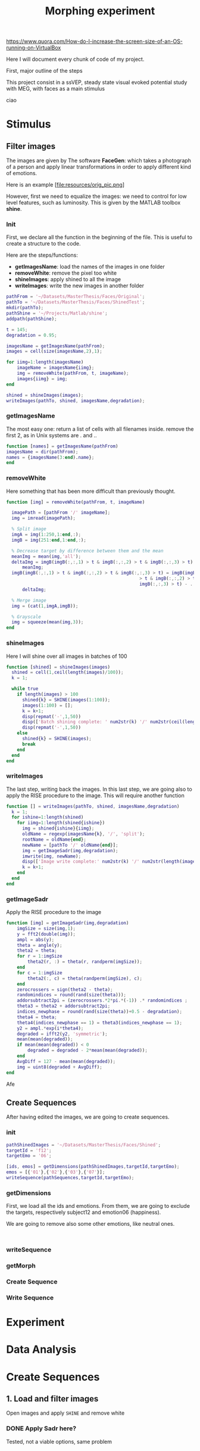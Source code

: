 #+TITLE: Morphing experiment

https://www.quora.com/How-do-I-increase-the-screen-size-of-an-OS-running-on-VirtualBox

Here I will document every chunk of code of my project.

First, major outline of the steps

This project consist in a ssVEP, steady state visual evoked potential study with
MEG, with faces as a main stimulus

ciao


* Stimulus
** Filter images
The images are given by The software *FaceGen*: which takes a photograph
of a person and apply linear transformations in order to apply different
kind of emotions.

Here is an example
[file:resources/orig_pic.png]

However, first we need to equalize the images: we need to control for low level features,
such as luminosity.
This is given by the MATLAB toolbox *shine*.

*** Init
First, we declare all the function in the beginning of the file.
This is useful to create a structure to the code.

Here are the steps/functions:
- *getImagesName*: load the names of the images in one folder
- *removeWhite*: remove the pixel too white
- *shineImages*: apply shined to all the image
- *writeImages*: write the new images in another folder

#+begin_src matlab :tangle ./editImages.m
  pathFrom = '~/Datasets/MasterThesis/Faces/Original';
  pathTo = '~/Datasets/MasterThesis/Faces/ShinedTest';
  mkdir(pathTo);
  pathShine = '~/Projects/Matlab/shine';
  addpath(pathShine);

  t = 145;
  degradation = 0.95;

  imagesName = getImagesName(pathFrom);
  images = cell(size(imagesName,2),1);

  for iimg=1:length(imagesName)
      imageName = imagesName{iimg};
      img = removeWhite(pathFrom, t, imageName);
      images{iimg} = img;
  end

  shined = shineImages(images);
  writeImages(pathTo, shined, imagesName,degradation);
#+end_src

*** getImagesName
The most easy one: return a list of cells with all filenames inside.
remove the first 2, as in Unix systems are . and ..
#+begin_src matlab :tangle ./editImages.m
  function [names] = getImagesName(pathFrom)
  imagesName = dir(pathFrom);
  names = {imagesName(3:end).name};
  end
#+end_src

*** removeWhite 
Here something that has been more difficult than previously thought.

#+begin_src matlab :tangle ./editImages.m
  function [img] = removeWhite(pathFrom, t, imageName)

    imagePath = [pathFrom '/' imageName];
    img = imread(imagePath);
  
    % Split image
    imgA = img(1:250,1:end,:);
    imgB = img(251:end,1:end,:);
  
    % Decrease target by difference between them and the mean
    meanImg = mean(img,'all');
    deltaImg = imgB(imgB(:,:,1) > t & imgB(:,:,2) > t & imgB(:,:,3) > t) - ...
        meanImg;
    imgB(imgB(:,:,1) > t & imgB(:,:,2) > t & imgB(:,:,3) > t) = imgB(imgB(:,:,1) ...
                                                    > t & imgB(:,:,2) > t & ...
                                                    imgB(:,:,3) > t) - ...
        deltaImg;
  
    % Merge image
    img = (cat(1,imgA,imgB));
  
    % Grayscale
    img = squeeze(mean(img,3));
  end
#+end_src

*** shineImages
Here I will shine over all images in batches of 100

#+begin_src matlab :tangle ./editImages.m
  function [shined] = shineImages(images)
    shined = cell(1,ceil(length(images)/100));
    k = 1;

    while true
      if length(images) > 100
        shined{k} = SHINE(images(1:100));
        images(1:100) = [];
        k = k+1;
        disp(repmat('-',1,50))
        disp(['Batch shining complete: ' num2str(k) '/' num2str(ceil(length(images)/100))])
        disp(repmat('-',1,50))
      else
        shined{k} = SHINE(images);
        break
      end
    end
  end
#+end_src

*** writeImages
The last step, writing back the images.
In this last step, we are going also to apply the RISE procedure to the image.
This will require another function

#+begin_src matlab :tangle ./editImages.m
  function [] = writeImages(pathTo, shined, imagesName,degradation)
    k = 1;
    for ishine=1:length(shined)
      for iimg=1:length(shined{ishine})
        img = shined{ishine}{iimg};
        oldName = regexp(imagesName{k}, '/', 'split');
        rootName = oldName{end};
        newName = [pathTo '/' oldName{end}];
        img = getImageSadr(img,degradation);
        imwrite(img, newName);
        disp(['Image write complete:' num2str(k) '/' num2str(length(imagesName))])
        k = k+1;
      end
    end
  end
#+end_src

*** getImageSadr

Apply the RISE procedure to the image

#+begin_src matlab :tangle ./editImages.m
  function [img] = getImageSadr(img,degradation)
      imgSize = size(img,1);
      y = fft2(double(img));
      ampl = abs(y);
      theta = angle(y);
      theta2 = theta;
      for r = 1:imgSize
          theta2(r, :) = theta(r, randperm(imgSize));
      end
      for c = 1:imgSize
          theta2(:, c) = theta(randperm(imgSize), c);
      end
      zerocrossers = sign(theta2 - theta);
      randomindices = round(rand(size(theta)));
      addorsubtract2pi = (zerocrossers.*2*pi.*(-1)) .* randomindices ;
      theta3 = theta2 + addorsubtract2pi;
      indices_newphase = round(rand(size(theta))+0.5 - degradation);
      theta4 = theta;
      theta4(indices_newphase == 1) = theta3(indices_newphase == 1);
      y2 = ampl.*exp(i*theta4);
      degraded = ifft2(y2, 'symmetric');
      mean(mean(degraded));
      if mean(mean(degraded)) < 0
          degraded = degraded - 2*mean(mean(degraded));
      end
      AvgDiff = 127 - mean(mean(degraded));
      img = uint8(degraded + AvgDiff);
  end
#+end_src


Afe

** Create Sequences
After having edited the images, we are going to create sequences.

*** init
#+BEGIN_SRC matlab :tangle createSequences.m
  pathShinedImages = '~/Datasets/MasterThesis/Faces/Shined';
  targetId = 'f12';
  targetEmo = '06';

  [ids, emos] = getDimensions(pathShinedImages,targetId,targetEmo);
  emos = [{'01'},{'02'},{'03'},{'07'}];
  writeSequence(pathSequences,targetId,targetEmo);
#+END_SRC

*** getDimensions
First, we load all the ids and emotions.
From them, we are going to exclude the targets, respectively subject12 and emotion06 (happiness).

We are going to remove also some other emotions, like neutral ones.

#+BEGIN_SRC 

#+END_SRC
*** writeSequence
*** getMorph
*** Create Sequence
*** Write Sequence
* Experiment








* Data Analysis







* Create Sequences
** 1. Load and filter images
Open images and apply =SHINE= and remove white

*** DONE Apply Sadr here?
    CLOSED: [2019-11-11 lun 13:00]
Tested, not a viable options, same problem


* Sadr

Here I try to document Baldauf's code on the RISE sequence

** TODO Test if mean vs rgb2gray

Mean and rgb2gray give different results.
It seems that with mean, there is no black shit around

Get 

** 2. Select Dimensions
Each image has a possible identity and emotion. Filter and select them.
Moreover, choose a target Identity and Emotion





* Image processing
First we need to load the images.
These files are divided into identity and emotion, in such a way
=f<ID>_<EMO>_039.bmp=

039 stays for frontal



** De-Whitening

Here I insert the code that remove the whiteness from the image

First, load an example image

#+BEGIN_SRC matlab
pathFrom = '~/Datasets/MasterThesis/Faces/Original';
imgName = [pathFrom '/f3_01_039.bmp'];
img = imread(imgName);
#+END_SRC

Then divide it in two parts: upper and lower

#+BEGIN_SRC matlab
  imgUp = img(1:220,1:end,:);
  imgDown = img(221:end,1:end,:);
#+END_SRC

Just to be sure that it capture the lower half

#+BEGIN_SRC matlab
  imshow(imgDown);
#+END_SRC

We are going to decrease values for pixel greater than a threshold *t*.

First we define a *threshold* value, empirically set to =145=.
Then we select *only* the pixel that are greater that threshold in *all* three color channels, and decrease by *delta*

This delta is the difference between the whole *mean* of the image by each value greater than the threshold.

#+BEGIN_SRC matlab
  t = 145;
  imgDownWhite = imgDown(imgDown(:,:,1) & imgDown(:,:,2) & imgDown(:,:,3));
  meanImgDown = mean(imgDown,'all');
  deltaImgDown = imgDownWhite - meanImgDown;
  imgDown(imgDown(:,:,1) & imgDown(:,:,2) & imgDown(:,:,3)) = imgDown(imgDown(:,:,1) & imgDown(:,:,2) & imgDown(:,:,3)) - deltaImgDown;
#+END_SRC

#+BEGIN_SRC matlab

  t = 145;
  img = imgDown;
  meanImg = mean(img,'all');
  deltaImg = img(img(:,:,1) > t & img(:,:,2) > t & img(:,:,3) > t) - meanImg;
  img(img(:,:,1) > t & img(:,:,2) > t & img(:,:,3) > t) = img(img(:,:,1) > t ...
                                                    & img(:,:,2) > t & img(:,:,3) ...
                                                    > t) - deltaImg;
  x = cat(1,imgUp,img);
  imshow(x)
#+END_SRC







